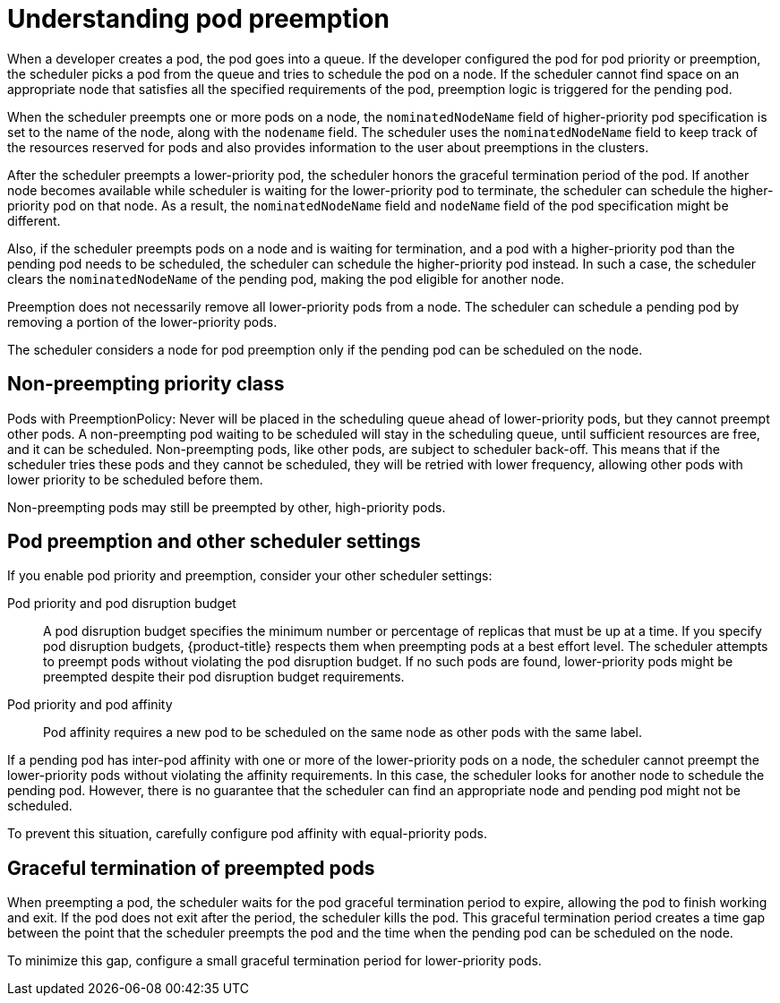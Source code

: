 // Module included in the following assemblies:
//
// * nodes/nodes-pods-priority.adoc

[id="nodes-pods-priority-preempt-about_{context}"]
= Understanding pod preemption

When a developer creates a pod, the pod goes into a queue. If the developer configured the pod for pod priority or preemption, the scheduler picks a pod from the queue and tries to schedule the pod on a node. If the scheduler cannot find space on an appropriate node that satisfies all the specified requirements of the pod, preemption logic is triggered for the pending pod.

When the scheduler preempts one or more pods on a node, the `nominatedNodeName` field of higher-priority pod specification is set to the name of the node, along with the `nodename` field. The scheduler uses the `nominatedNodeName` field to keep track of the resources reserved for pods and also provides information to the user about preemptions in the clusters.

After the scheduler preempts a lower-priority pod, the scheduler honors the graceful termination period of the pod. If another node becomes available while scheduler is waiting for the lower-priority pod to terminate, the scheduler can schedule the higher-priority pod on that node. As a result, the `nominatedNodeName` field and `nodeName` field of the pod specification might be different.

Also, if the scheduler preempts pods on a node and is waiting for termination, and a pod with a higher-priority pod than the pending pod needs to be scheduled, the scheduler can schedule the higher-priority pod instead. In such a case, the scheduler clears the `nominatedNodeName` of the pending pod, making the pod eligible for another node.

Preemption does not necessarily remove all lower-priority pods from a node. The scheduler can schedule a pending pod by removing a portion of the lower-priority pods.

The scheduler considers a node for pod preemption only if the pending pod can be scheduled on the node.

[id="non-preempting-priority-class_{context}"]
== Non-preempting priority class ==

Pods with PreemptionPolicy: Never will be placed in the scheduling queue ahead of lower-priority pods, but they cannot preempt other pods. A non-preempting pod waiting to be scheduled will stay in the scheduling queue, until sufficient resources are free, and it can be scheduled. Non-preempting pods, like other pods, are subject to scheduler back-off. This means that if the scheduler tries these pods and they cannot be scheduled, they will be retried with lower frequency, allowing other pods with lower priority to be scheduled before them.

Non-preempting pods may still be preempted by other, high-priority pods.

[id="priority-preemption-other_{context}"]
== Pod preemption and other scheduler settings

If you enable pod priority and preemption, consider your other scheduler settings:

Pod priority and pod disruption budget::
A pod disruption budget specifies the minimum number or percentage of replicas that must be up at a time. If you specify pod disruption budgets, {product-title} respects them when preempting pods at a best effort level. The scheduler attempts to preempt pods without violating the pod disruption budget. If no such pods are found, lower-priority pods might be preempted despite their pod disruption budget requirements.

Pod priority and pod affinity::
Pod affinity requires a new pod to be scheduled on the same node as other pods with the same label.

If a pending pod has inter-pod affinity with one or more of the lower-priority pods on a node, the scheduler cannot preempt the lower-priority pods without violating the affinity requirements.  In this case, the scheduler looks for another node to schedule the pending pod. However, there is no guarantee that the scheduler can find an appropriate node and pending pod might not be scheduled.

To prevent this situation, carefully configure pod affinity with equal-priority pods.

////
Under consideration for future release
Pod priority and cross-node preemption::
If the scheduler is considering preempting pods on a node so that a pending pod can be scheduled, the scheduler can preempt a pod on different node in order to schedule the pending pod.
////

[id="priority-preemption-graceful_{context}"]
== Graceful termination of preempted pods

When preempting a pod, the scheduler waits for the pod graceful termination period to expire, allowing the pod to finish working and exit. If the pod does not exit after the period, the scheduler kills the pod. This graceful termination period creates a time gap between the point that the scheduler preempts the pod and the time when the pending pod can be scheduled on the node.

To minimize this gap, configure a small graceful termination period for lower-priority pods.
